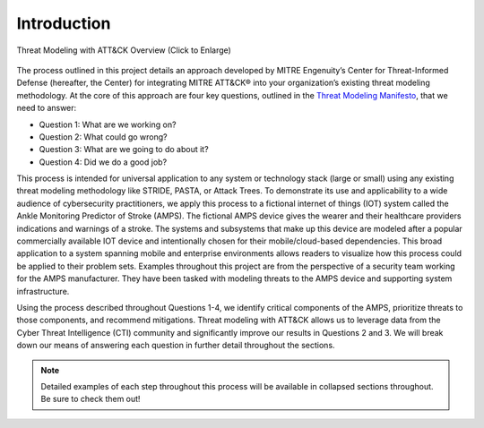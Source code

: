 Introduction
============
.. figure:: /Graphics/introGraphic.png
    :alt: Threat Modeling with ATT&CK Overview Graphic
    :scale: 30%
    :align: center

    Threat Modeling with ATT&CK Overview (Click to Enlarge)

The process outlined in this project details an approach developed by MITRE Engenuity’s Center for Threat-Informed Defense (hereafter, the Center) for integrating MITRE ATT&CK® into your organization’s existing threat modeling methodology.
At the core of this approach are four key questions, outlined in the `Threat Modeling Manifesto <https://www.threatmodelingmanifesto.org/>`_, that we need to answer:

* Question 1: What are we working on?
* Question 2: What could go wrong?
* Question 3: What are we going to do about it?
* Question 4: Did we do a good job?

This process is intended for universal application to any system or technology stack (large or small) using any existing threat modeling methodology like STRIDE, PASTA, or Attack Trees. To demonstrate its use and applicability to a wide audience of cybersecurity practitioners, we apply this process to a fictional internet of things (IOT) system called the Ankle Monitoring Predictor of Stroke (AMPS). The fictional AMPS device gives the wearer and their healthcare providers indications and warnings of a stroke. The systems and subsystems that make up this device are modeled after a popular commercially available IOT device and intentionally chosen for their mobile/cloud-based dependencies. This broad application to a system spanning mobile and enterprise environments allows readers to visualize how this process could be applied to their problem sets. Examples throughout this project are from the perspective of a security team working for the AMPS manufacturer. They have been tasked with modeling threats to the AMPS device and supporting system infrastructure.

Using the process described throughout Questions 1-4, we identify critical components of the AMPS, prioritize threats to those components, and recommend mitigations. Threat modeling with ATT&CK allows us to leverage data from the Cyber Threat Intelligence (CTI) community and significantly improve our results in Questions 2 and 3. We will break down our means of answering each question in further detail throughout the sections.

.. note::

    Detailed examples of each step throughout this process will be available in collapsed sections throughout. Be sure to check them out!
